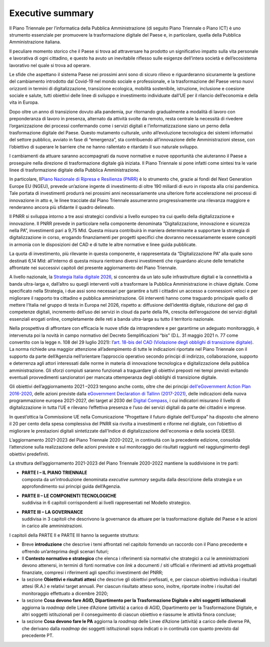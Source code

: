 **Executive summary**
=====================

Il Piano Triennale per l’informatica della Pubblica Amministrazione (di
seguito Piano Triennale o Piano ICT) è uno strumento essenziale per
promuovere la trasformazione digitale del Paese e, in particolare,
quella della Pubblica Amministrazione italiana.

Il peculiare momento storico che il Paese si trova ad attraversare ha
prodotto un significativo impatto sulla vita personale e lavorativa di
ogni cittadino, e questo ha avuto un inevitabile riflesso sulle esigenze
dell’intera società e dell’ecosistema lavorativo nel quale si trova ad
operare.

Le sfide che aspettano il sistema Paese nei prossimi anni sono di sicuro
rilievo e riguarderanno sicuramente la gestione del cambiamento
introdotto dal Covid-19 nel mondo sociale e professionale, e la
trasformazione del Paese verso nuovi orizzonti in termini di
digitalizzazione, transizione ecologica, mobilità sostenibile,
istruzione, inclusione e coesione sociale e salute, tutti obiettivi
delle linee di sviluppo e investimento individuate dall’UE per il
rilancio dell’economia e della vita in Europa.

Dopo oltre un anno di transizione dovuto alla pandemia, pur ritornando
gradualmente a modalità di lavoro con preponderanza di lavoro in
presenza, alternato da attività svolte da remoto, resta centrale la
necessità di rivedere l’organizzazione dei processi confermando come i
servizi digitali e l’informatizzazione siano un perno della
trasformazione digitale del Paese. Questo mutamento culturale, unito
all’evoluzione tecnologica dei sistemi informativi del settore pubblico,
avviato in fase di “emergenza”, sta contribuendo all’innovazione delle
Amministrazioni stesse, con l’obiettivo di superare le barriere che ne
hanno rallentato e ritardato il suo naturale sviluppo.

I cambiamenti da attuare saranno accompagnati da nuove normative e nuove
opportunità che aiuteranno il Paese a proseguire nella direzione di
trasformazione digitale già iniziata. Il Piano Triennale si pone infatti
come sintesi tra le varie linee di trasformazione digitale della
Pubblica Amministrazione.

In particolare, Il\ `Piano Nazionale di Ripresa e Resilienza
(PNRR) <https://italiadomani.gov.it/content/dam/sogei-ng/documenti/PNRR%20Aggiornato.pdf>`__
è lo strumento che, grazie ai fondi del Next Generation Europe EU
(NGEU), prevede un’azione ingente di investimento di oltre 190 miliardi
di euro in risposta alla crisi pandemica. Tale portata di investimenti
produrrà nei prossimi anni necessariamente una ulteriore forte
accelerazione nei processi di innovazione in atto e, le linee tracciate
dal Piano Triennale assumeranno progressivamente una rilevanza maggiore
e renderanno ancora più sfidante il quadro delineato.

Il PNRR si sviluppa intorno a tre assi strategici condivisi a livello
europeo tra cui quello della digitalizzazione e innovazione. Il PNRR
prevede in particolare nella componente denominata “Digitalizzazione,
innovazione e sicurezza nella PA”, investimenti pari a 9,75 Mld. Questa
misura contribuirà in maniera determinante a supportare la strategia di
digitalizzazione in corso, erogando finanziamenti per progetti specifici
che dovranno necessariamente essere concepiti in armonia con le
disposizioni del CAD e di tutte le altre normative e linee guida
pubblicate.

La quota di investimento, più rilevante in questa componente, è
rappresentata da “Digitalizzazione PA” alla quale sono destinati 6,14
Mld: all’interno di questa misura rientrano diversi investimenti che
riguardano alcune delle tematiche affrontate nei successivi capitoli del
presente aggiornamento del Piano Triennale.

A livello nazionale, la `Strategia Italia digitale
2026 <https://innovazione.gov.it/dipartimento/focus/italia-digitale-2026/>`__,
si concentra da un lato sulle infrastrutture digitali e la connettività
a banda ultra-larga e, dall’altro su quegli interventi volti a
trasformare la Pubblica Amministrazione in chiave digitale. Come
specificato nella Strategia, i due assi sono necessari per garantire a
tutti i cittadini un accesso a connessioni veloci e per migliorare il
rapporto tra cittadino e pubblica amministrazione. Gli interventi hanno
come traguardo principale quello di mettere l'Italia nel gruppo di testa
in Europa nel 2026, rispetto a: diffusione dell’identità digitale,
riduzione del gap di competenze digitali, incremento dell’uso dei
servizi in cloud da parte della PA, crescita dell’erogazione dei servizi
digitali essenziali erogati online, completamente delle reti a banda
ultra-larga su tutto il territorio nazionale.

Nella prospettiva di affrontare con efficacia le nuove sfide da
intraprendere e per garantirne un adeguato monitoraggio, è intervenuta
poi la novità in campo normativo del Decreto Semplificazioni “bis” (D.L.
31 maggio 2021 n. 77 come convertito con la legge n. 108 del 29 luglio
2021): l’\ `art. 18-bis del CAD (Violazione degli obblighi di
transizione
digitale) <https://docs.italia.it/italia/piano-triennale-ict/codice-amministrazione-digitale-docs/it/stabile/_rst/capo_I-sezione_III-articolo_18-bis.html>`__.
La norma richiede una maggior attenzione all’adempimento di tutte le
indicazioni riportate nel Piano Triennale con il supporto da parte
dell’Agenzia nell’orientare l’approccio operativo secondo principi di
indirizzo, collaborazione, supporto e deterrenza agli attori interessati
dalle norme in materia di innovazione tecnologica e digitalizzazione
della pubblica amministrazione. Gli sforzi compiuti saranno funzionali a
traguardare gli obiettivi preposti nei tempi previsti evitando eventuali
provvedimenti sanzionatori per mancata ottemperanza degli obblighi di
transizione digitale.

Gli obiettivi dell’aggiornamento 2021 –2023 tengono anche conto, oltre
che dei principi `dell'\ eGovernment Action Plan
2016-2020 <https://wayback.archive-it.org/12090/20201202102706/https://ec.europa.eu/digital-single-market/en/european-egovernment-action-plan-2016-2020>`__,
delle azioni previste dalla `eGovernment Declaration di Tallinn
(2017-2021) <https://digital-strategy.ec.europa.eu/en/news/ministerial-declaration-egovernment-tallinn-declaration>`__,
delle indicazioni della nuova programmazione europea 2021-2027, dei
target al 2030 del `Digital
Compass <https://ec.europa.eu/info/strategy/priorities-2019-2024/europe-fit-digital-age/europes-digital-decade-digital-targets-2030_it>`__,
i cui indicatori misurano il livello di digitalizzazione in tutta l’UE e
rilevano l’effettiva presenza e l’uso dei servizi digitali da parte dei
cittadini e imprese.

In quest’ottica la Commissione UE nella Comunicazione “Progettare il
futuro digitale dell'Europa” ha disposto che almeno il 20 per cento
della spesa complessiva del PNRR sia rivolta a investimenti e riforme
nel digitale, con l’obiettivo di migliorare le prestazioni digitali
sintetizzate dall'Indice di digitalizzazione dell'economia e della
società (DESI).

L’aggiornamento 2021-2023 del Piano Triennale 2020-2022, in continuità
con la precedente edizione, consolida l’attenzione sulla realizzazione
delle azioni previste e sul monitoraggio dei risultati raggiunti nel
raggiungimento degli obiettivi predefiniti.

La struttura dell’aggiornamento 2021-2023 del Piano Triennale 2020-2022
mantiene la suddivisione in tre parti:

-  | **PARTE I – IL PIANO TRIENNALE**
   | composta da un’introduzione denominata *executive summary* seguita
     dalla descrizione della strategia e un approfondimento sui principi
     guida dell’Agenzia.

-  | **PARTE II – LE COMPONENTI TECNOLOGICHE**
   | suddivisa in 6 capitoli corrispondenti ai livelli rappresentati nel
     Modello strategico.

-  | **PARTE III – LA GOVERNANCE**
   | suddivisa in 3 capitoli che descrivono la governance da attuare per
     la trasformazione digitale del Paese e le azioni in carico alle
     amministrazioni.

I capitoli della PARTE II e PARTE III hanno la seguente struttura:

-  Breve **introduzione** che descrive i temi affrontati nel capitolo
   fornendo un raccordo con il Piano precedente e offrendo un’anteprima
   degli scenari futuri;

-  Il **Contesto normativo e strategico** che elenca i riferimenti sia
   normativi che strategici a cui le amministrazioni devono attenersi,
   in termini di fonti normative con *link* a documenti / siti ufficiali
   e riferimenti ad attività progettuali finanziate, compresi i
   riferimenti agli specifici investimenti del PNRR;

-  la sezione **Obiettivi e risultati attesi** che descrive gli
   obiettivi prefissati, e, per ciascun obiettivo individua i risultati
   attesi (R.A.) e relativi target annuali. Per ciascun risultato atteso
   sono, inoltre, riportate inoltre i risultati del monitoraggio
   effettuato a dicembre 2020;

-  la sezione **Cosa devono fare AGID, Dipartimento per la
   Trasformazione Digitale e altri soggetti istituzionali** aggiorna la
   *roadmap* delle Linee d’Azione (attività) a carico di AGID,
   Dipartimento per la Trasformazione Digitale, e altri soggetti
   istituzionali per il conseguimento di ciascun obiettivo e riassume le
   attività finora concluse;

-  la sezione **Cosa devono fare le PA** aggiorna la *roadmap* delle
   Linee d’Azione (attività) a carico delle diverse PA, che derivano
   dalla *roadmap* dei soggetti istituzionali sopra indicati o in
   continuità con quanto previsto dal precedente PT.
